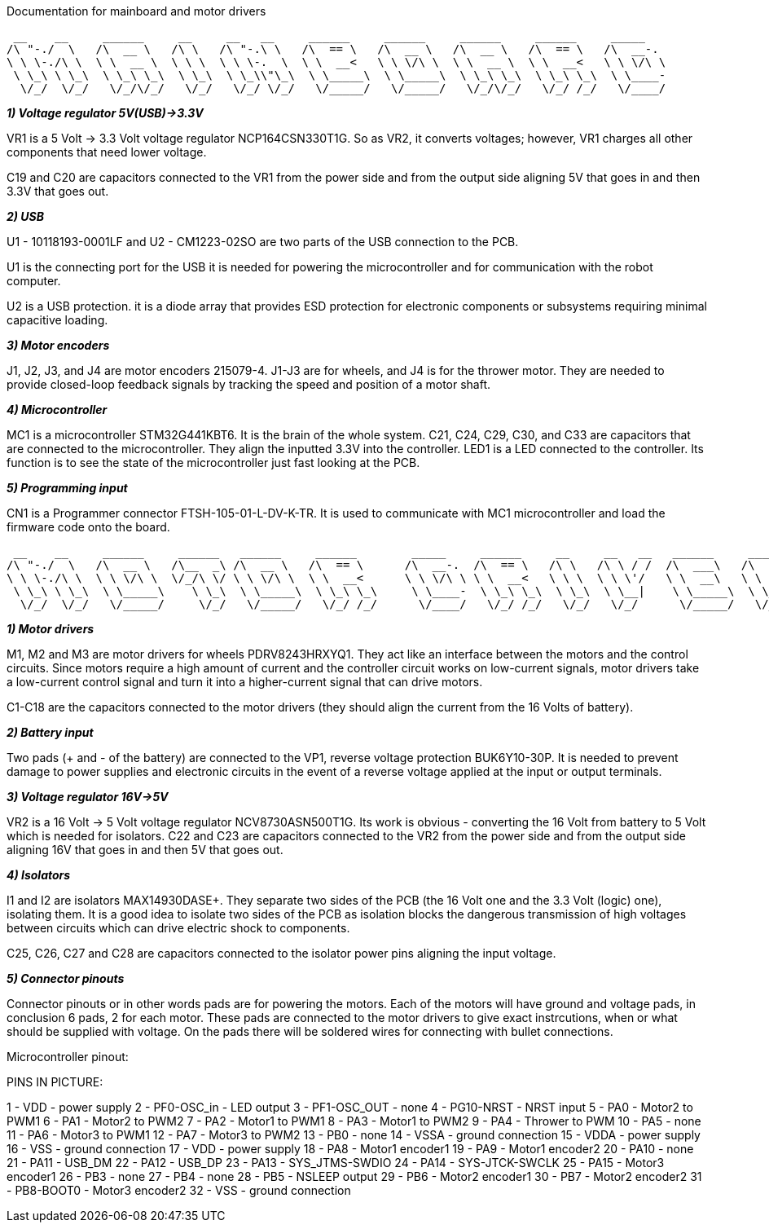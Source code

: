 Documentation for mainboard and motor drivers

 __    __     ______     __     __   __     ______     ______     ______     ______     _____    
/\ "-./  \   /\  __ \   /\ \   /\ "-.\ \   /\  == \   /\  __ \   /\  __ \   /\  == \   /\  __-.  
\ \ \-./\ \  \ \  __ \  \ \ \  \ \ \-.  \  \ \  __<   \ \ \/\ \  \ \  __ \  \ \  __<   \ \ \/\ \ 
 \ \_\ \ \_\  \ \_\ \_\  \ \_\  \ \_\\"\_\  \ \_____\  \ \_____\  \ \_\ \_\  \ \_\ \_\  \ \____- 
  \/_/  \/_/   \/_/\/_/   \/_/   \/_/ \/_/   \/_____/   \/_____/   \/_/\/_/   \/_/ /_/   \/____/ 
                                                                                                 


_**1) Voltage regulator 5V(USB)->3.3V**_

VR1 is a 5 Volt -> 3.3 Volt voltage regulator NCP164CSN330T1G. So as VR2, it converts voltages; however, VR1 charges all other components that need lower voltage.

C19 and C20 are capacitors connected to the VR1 from the power side and from the output side aligning 5V that goes in and then 3.3V that goes out.



[%hardbreaks]
_**2) USB**_

U1 - 10118193-0001LF and U2 - CM1223-02SO are two parts of the USB connection to the PCB.

U1 is the connecting port for the USB it is needed for powering the microcontroller and for communication with the robot computer.

U2 is a USB protection. it is a diode array that provides ESD protection for electronic components or subsystems requiring minimal capacitive loading.


[%hardbreaks]
_**3) Motor encoders**_

J1, J2, J3, and J4 are motor encoders 215079-4. J1-J3 are for wheels, and J4 is for the thrower motor. They are needed to provide closed-loop feedback signals by tracking the speed and position of a motor shaft.


[%hardbreaks]
_**4) Microcontroller**_

MC1 is a microcontroller STM32G441KBT6. It is the brain of the whole system. C21, C24, C29, C30, and C33 are capacitors that are connected to the microcontroller. They align the inputted 3.3V into the controller. LED1 is a LED connected to the controller. Its function is to see the state of the microcontroller just fast looking at the PCB.


[%hardbreaks]
_**5) Programming input**_

CN1 is a Programmer connector FTSH-105-01-L-DV-K-TR. It is used to communicate with MC1 microcontroller and load the firmware code onto the board.

[%hardbreaks]
 __    __     ______     ______   ______     ______        _____     ______     __     __   __   ______     ______     ______    
/\ "-./  \   /\  __ \   /\__  _\ /\  __ \   /\  == \      /\  __-.  /\  == \   /\ \   /\ \ / /  /\  ___\   /\  == \   /\  ___\   
\ \ \-./\ \  \ \ \/\ \  \/_/\ \/ \ \ \/\ \  \ \  __<      \ \ \/\ \ \ \  __<   \ \ \  \ \ \'/   \ \  __\   \ \  __<   \ \___  \  
 \ \_\ \ \_\  \ \_____\    \ \_\  \ \_____\  \ \_\ \_\     \ \____-  \ \_\ \_\  \ \_\  \ \__|    \ \_____\  \ \_\ \_\  \/\_____\ 
  \/_/  \/_/   \/_____/     \/_/   \/_____/   \/_/ /_/      \/____/   \/_/ /_/   \/_/   \/_/      \/_____/   \/_/ /_/   \/_____/ 
                                                                                                 
[%hardbreaks]
_**1) Motor drivers**_

M1, M2 and M3 are motor drivers for wheels PDRV8243HRXYQ1. They act like an interface between the motors and the control circuits. Since motors require a high amount of current and the controller circuit works on low-current signals, motor drivers take a low-current control signal and turn it into a higher-current signal that can drive motors.

C1-C18 are the capacitors connected to the motor drivers (they should align the current from the 16 Volts of battery).

[%hardbreaks]
_**2) Battery input**_

Two pads (+ and - of the battery) are connected to the VP1, reverse voltage protection BUK6Y10-30P. It is needed to prevent damage to power supplies and electronic circuits in the event of a reverse voltage applied at the input or output terminals.

[%hardbreaks]
_**3) Voltage regulator 16V->5V**_

VR2 is a 16 Volt -> 5 Volt voltage regulator NCV8730ASN500T1G. Its work is obvious - converting the 16 Volt from battery to 5 Volt which is needed for isolators.
C22 and C23 are capacitors connected to the VR2 from the power side and from the output side aligning 16V that goes in and then 5V that goes out.


[%hardbreaks]
_**4) Isolators**_

I1 and I2 are isolators MAX14930DASE+. They separate two sides of the PCB (the 16 Volt one and the 3.3 Volt (logic) one), isolating them. It is a good idea to isolate two sides of the PCB as isolation blocks the dangerous transmission of high voltages between circuits which can drive electric shock to components.

C25, C26, C27 and C28 are capacitors connected to the isolator power pins aligning the input voltage.

[%hardbreaks]
_**5) Connector pinouts**_

Connector pinouts or in other words pads are for powering the motors. Each of the motors will have ground and voltage pads, in conclusion 6 pads, 2 for each motor. These pads are connected to the motor drivers to give exact instrcutions, when or what should be supplied with voltage. On the pads there will be soldered wires for connecting with bullet connections.

Microcontroller pinout:

PINS IN PICTURE:



1 - VDD - power supply
2 - PF0-OSC_in - LED output
3 - PF1-OSC_OUT - none
4 - PG10-NRST - NRST input
5 - PA0 - Motor2 to PWM1
6 - PA1 - Motor2 to PWM2
7 - PA2 - Motor1 to PWM1
8 - PA3 - Motor1 to PWM2
9 - PA4 - Thrower to PWM
10 - PA5 - none
11 - PA6 - Motor3 to PWM1
12 - PA7 - Motor3 to PWM2
13 - PB0 - none
14 - VSSA - ground connection
15 - VDDA - power supply
16 - VSS - ground connection
17 - VDD - power supply
18 - PA8 - Motor1 encoder1
19 - PA9 - Motor1 encoder2
20 - PA10 - none
21 - PA11 - USB_DM
22 - PA12 - USB_DP
23 - PA13 - SYS_JTMS-SWDIO
24 - PA14 - SYS-JTCK-SWCLK
25 - PA15 - Motor3 encoder1
26 - PB3 - none
27 - PB4 - none
28 - PB5 - NSLEEP output
29 - PB6 - Motor2 encoder1
30 - PB7 - Motor2 encoder2
31 - PB8-BOOT0 - Motor3 encoder2
32 - VSS - ground connection
